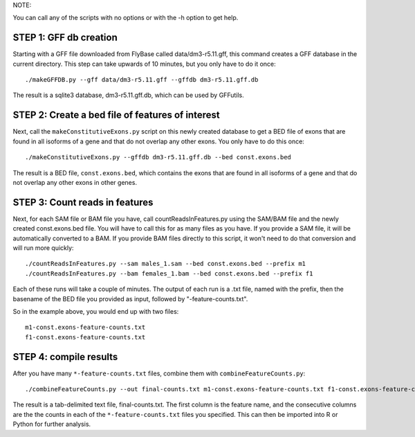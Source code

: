 NOTE: 

You can call any of the scripts with no options or with the -h option to get
help.


STEP 1: GFF db creation
-----------------------

Starting with a GFF file downloaded from FlyBase called data/dm3-r5.11.gff,
this command creates a GFF database in the current directory.  This step can
take upwards of 10 minutes, but you only have to do it once::

    ./makeGFFDB.py --gff data/dm3-r5.11.gff --gffdb dm3-r5.11.gff.db

The result is a sqlite3 database, dm3-r5.11.gff.db, which can be used by GFFutils.


STEP 2: Create a bed file of features of interest
-------------------------------------------------
Next, call the ``makeConstitutiveExons.py`` script on this newly created database
to get a BED file of exons that are found in all isoforms of a gene and that
do not overlap any other exons.  You only have to do this once::

    ./makeConstitutiveExons.py --gffdb dm3-r5.11.gff.db --bed const.exons.bed

The result is a BED file, ``const.exons.bed``, which contains the exons that are
found in all isoforms of a gene and that do not overlap any other exons in
other genes.

STEP 3: Count reads in features
-------------------------------
Next, for each SAM file or BAM file you have, call countReadsInFeatures.py
using the SAM/BAM file and the newly created const.exons.bed file.  You will
have to call this for as many files as you have.  If you provide a SAM file,
it will be automatically converted to a BAM. If you provide BAM files
directly to this script, it won't need to do that conversion and will run
more quickly::

    ./countReadsInFeatures.py --sam males_1.sam --bed const.exons.bed --prefix m1
    ./countReadsInFeatures.py --bam females_1.bam --bed const.exons.bed --prefix f1

Each of these runs will take a couple of minutes.  The output of each run is a .txt file, 
named with the prefix, then the basename of the BED file you provided as input, followed by
"-feature-counts.txt".  

So in the example above, you would end up with two files::

  m1-const.exons-feature-counts.txt
  f1-const.exons-feature-counts.txt

STEP 4: compile results
-------------------------
After you have many ``*-feature-counts.txt`` files, combine them with ``combineFeatureCounts.py``::

    ./combineFeatureCounts.py --out final-counts.txt m1-const.exons-feature-counts.txt f1-const.exons-feature-counts.txt

The result is a tab-delimited text file, final-counts.txt.  The first column
is the feature name, and the consecutive columns are the the counts in each
of the ``*-feature-counts.txt`` files you specified.  This can then be imported
into R or Python for further analysis.
